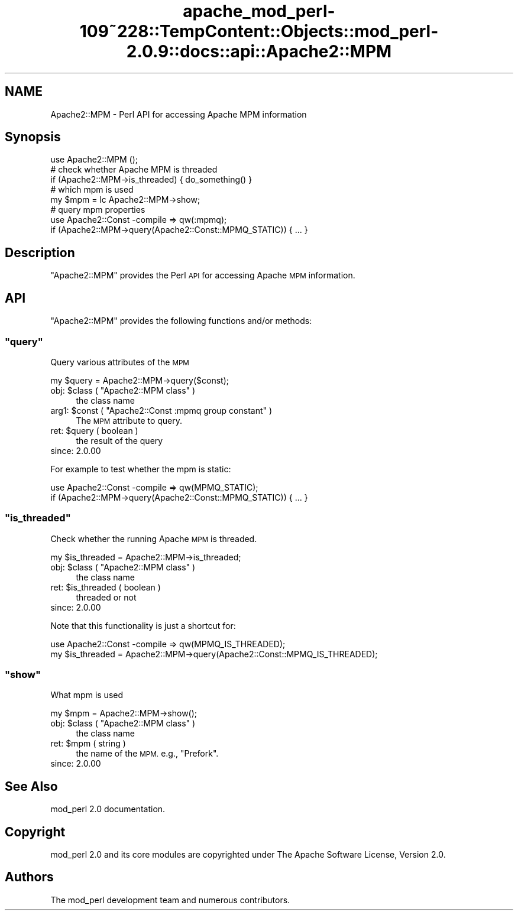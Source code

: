 .\" Automatically generated by Pod::Man 2.27 (Pod::Simple 3.28)
.\"
.\" Standard preamble:
.\" ========================================================================
.de Sp \" Vertical space (when we can't use .PP)
.if t .sp .5v
.if n .sp
..
.de Vb \" Begin verbatim text
.ft CW
.nf
.ne \\$1
..
.de Ve \" End verbatim text
.ft R
.fi
..
.\" Set up some character translations and predefined strings.  \*(-- will
.\" give an unbreakable dash, \*(PI will give pi, \*(L" will give a left
.\" double quote, and \*(R" will give a right double quote.  \*(C+ will
.\" give a nicer C++.  Capital omega is used to do unbreakable dashes and
.\" therefore won't be available.  \*(C` and \*(C' expand to `' in nroff,
.\" nothing in troff, for use with C<>.
.tr \(*W-
.ds C+ C\v'-.1v'\h'-1p'\s-2+\h'-1p'+\s0\v'.1v'\h'-1p'
.ie n \{\
.    ds -- \(*W-
.    ds PI pi
.    if (\n(.H=4u)&(1m=24u) .ds -- \(*W\h'-12u'\(*W\h'-12u'-\" diablo 10 pitch
.    if (\n(.H=4u)&(1m=20u) .ds -- \(*W\h'-12u'\(*W\h'-8u'-\"  diablo 12 pitch
.    ds L" ""
.    ds R" ""
.    ds C` ""
.    ds C' ""
'br\}
.el\{\
.    ds -- \|\(em\|
.    ds PI \(*p
.    ds L" ``
.    ds R" ''
.    ds C`
.    ds C'
'br\}
.\"
.\" Escape single quotes in literal strings from groff's Unicode transform.
.ie \n(.g .ds Aq \(aq
.el       .ds Aq '
.\"
.\" If the F register is turned on, we'll generate index entries on stderr for
.\" titles (.TH), headers (.SH), subsections (.SS), items (.Ip), and index
.\" entries marked with X<> in POD.  Of course, you'll have to process the
.\" output yourself in some meaningful fashion.
.\"
.\" Avoid warning from groff about undefined register 'F'.
.de IX
..
.nr rF 0
.if \n(.g .if rF .nr rF 1
.if (\n(rF:(\n(.g==0)) \{
.    if \nF \{
.        de IX
.        tm Index:\\$1\t\\n%\t"\\$2"
..
.        if !\nF==2 \{
.            nr % 0
.            nr F 2
.        \}
.    \}
.\}
.rr rF
.\"
.\" Accent mark definitions (@(#)ms.acc 1.5 88/02/08 SMI; from UCB 4.2).
.\" Fear.  Run.  Save yourself.  No user-serviceable parts.
.    \" fudge factors for nroff and troff
.if n \{\
.    ds #H 0
.    ds #V .8m
.    ds #F .3m
.    ds #[ \f1
.    ds #] \fP
.\}
.if t \{\
.    ds #H ((1u-(\\\\n(.fu%2u))*.13m)
.    ds #V .6m
.    ds #F 0
.    ds #[ \&
.    ds #] \&
.\}
.    \" simple accents for nroff and troff
.if n \{\
.    ds ' \&
.    ds ` \&
.    ds ^ \&
.    ds , \&
.    ds ~ ~
.    ds /
.\}
.if t \{\
.    ds ' \\k:\h'-(\\n(.wu*8/10-\*(#H)'\'\h"|\\n:u"
.    ds ` \\k:\h'-(\\n(.wu*8/10-\*(#H)'\`\h'|\\n:u'
.    ds ^ \\k:\h'-(\\n(.wu*10/11-\*(#H)'^\h'|\\n:u'
.    ds , \\k:\h'-(\\n(.wu*8/10)',\h'|\\n:u'
.    ds ~ \\k:\h'-(\\n(.wu-\*(#H-.1m)'~\h'|\\n:u'
.    ds / \\k:\h'-(\\n(.wu*8/10-\*(#H)'\z\(sl\h'|\\n:u'
.\}
.    \" troff and (daisy-wheel) nroff accents
.ds : \\k:\h'-(\\n(.wu*8/10-\*(#H+.1m+\*(#F)'\v'-\*(#V'\z.\h'.2m+\*(#F'.\h'|\\n:u'\v'\*(#V'
.ds 8 \h'\*(#H'\(*b\h'-\*(#H'
.ds o \\k:\h'-(\\n(.wu+\w'\(de'u-\*(#H)/2u'\v'-.3n'\*(#[\z\(de\v'.3n'\h'|\\n:u'\*(#]
.ds d- \h'\*(#H'\(pd\h'-\w'~'u'\v'-.25m'\f2\(hy\fP\v'.25m'\h'-\*(#H'
.ds D- D\\k:\h'-\w'D'u'\v'-.11m'\z\(hy\v'.11m'\h'|\\n:u'
.ds th \*(#[\v'.3m'\s+1I\s-1\v'-.3m'\h'-(\w'I'u*2/3)'\s-1o\s+1\*(#]
.ds Th \*(#[\s+2I\s-2\h'-\w'I'u*3/5'\v'-.3m'o\v'.3m'\*(#]
.ds ae a\h'-(\w'a'u*4/10)'e
.ds Ae A\h'-(\w'A'u*4/10)'E
.    \" corrections for vroff
.if v .ds ~ \\k:\h'-(\\n(.wu*9/10-\*(#H)'\s-2\u~\d\s+2\h'|\\n:u'
.if v .ds ^ \\k:\h'-(\\n(.wu*10/11-\*(#H)'\v'-.4m'^\v'.4m'\h'|\\n:u'
.    \" for low resolution devices (crt and lpr)
.if \n(.H>23 .if \n(.V>19 \
\{\
.    ds : e
.    ds 8 ss
.    ds o a
.    ds d- d\h'-1'\(ga
.    ds D- D\h'-1'\(hy
.    ds th \o'bp'
.    ds Th \o'LP'
.    ds ae ae
.    ds Ae AE
.\}
.rm #[ #] #H #V #F C
.\" ========================================================================
.\"
.IX Title "apache_mod_perl-109~228::TempContent::Objects::mod_perl-2.0.9::docs::api::Apache2::MPM 3"
.TH apache_mod_perl-109~228::TempContent::Objects::mod_perl-2.0.9::docs::api::Apache2::MPM 3 "2015-06-18" "perl v5.18.2" "User Contributed Perl Documentation"
.\" For nroff, turn off justification.  Always turn off hyphenation; it makes
.\" way too many mistakes in technical documents.
.if n .ad l
.nh
.SH "NAME"
Apache2::MPM \- Perl API for accessing Apache MPM information
.SH "Synopsis"
.IX Header "Synopsis"
.Vb 1
\&  use Apache2::MPM ();
\&  
\&  # check whether Apache MPM is threaded
\&  if (Apache2::MPM\->is_threaded) { do_something() }
\&  
\&  # which mpm is used
\&  my $mpm = lc Apache2::MPM\->show;
\&  
\&  # query mpm properties
\&  use Apache2::Const \-compile => qw(:mpmq);
\&  if (Apache2::MPM\->query(Apache2::Const::MPMQ_STATIC)) { ... }
.Ve
.SH "Description"
.IX Header "Description"
\&\f(CW\*(C`Apache2::MPM\*(C'\fR provides the Perl \s-1API\s0 for accessing Apache \s-1MPM\s0
information.
.SH "API"
.IX Header "API"
\&\f(CW\*(C`Apache2::MPM\*(C'\fR provides the following functions and/or methods:
.ie n .SS """query"""
.el .SS "\f(CWquery\fP"
.IX Subsection "query"
Query various attributes of the \s-1MPM\s0
.PP
.Vb 1
\&  my $query = Apache2::MPM\->query($const);
.Ve
.ie n .IP "obj: $class ( ""Apache2::MPM class"" )" 4
.el .IP "obj: \f(CW$class\fR ( \f(CWApache2::MPM class\fR )" 4
.IX Item "obj: $class ( Apache2::MPM class )"
the class name
.ie n .IP "arg1: $const ( ""Apache2::Const :mpmq group constant"" )" 4
.el .IP "arg1: \f(CW$const\fR ( \f(CWApache2::Const :mpmq group constant\fR )" 4
.IX Item "arg1: $const ( Apache2::Const :mpmq group constant )"
The \s-1MPM\s0 attribute to query.
.ie n .IP "ret: $query ( boolean )" 4
.el .IP "ret: \f(CW$query\fR ( boolean )" 4
.IX Item "ret: $query ( boolean )"
the result of the query
.IP "since: 2.0.00" 4
.IX Item "since: 2.0.00"
.PP
For example to test whether the mpm is static:
.PP
.Vb 2
\&  use Apache2::Const \-compile => qw(MPMQ_STATIC);
\&  if (Apache2::MPM\->query(Apache2::Const::MPMQ_STATIC)) { ... }
.Ve
.ie n .SS """is_threaded"""
.el .SS "\f(CWis_threaded\fP"
.IX Subsection "is_threaded"
Check whether the running Apache \s-1MPM\s0 is threaded.
.PP
.Vb 1
\&  my $is_threaded = Apache2::MPM\->is_threaded;
.Ve
.ie n .IP "obj: $class ( ""Apache2::MPM class"" )" 4
.el .IP "obj: \f(CW$class\fR ( \f(CWApache2::MPM class\fR )" 4
.IX Item "obj: $class ( Apache2::MPM class )"
the class name
.ie n .IP "ret: $is_threaded ( boolean )" 4
.el .IP "ret: \f(CW$is_threaded\fR ( boolean )" 4
.IX Item "ret: $is_threaded ( boolean )"
threaded or not
.IP "since: 2.0.00" 4
.IX Item "since: 2.0.00"
.PP
Note that this functionality is just a shortcut for:
.PP
.Vb 2
\&  use Apache2::Const \-compile => qw(MPMQ_IS_THREADED);
\&  my $is_threaded = Apache2::MPM\->query(Apache2::Const::MPMQ_IS_THREADED);
.Ve
.ie n .SS """show"""
.el .SS "\f(CWshow\fP"
.IX Subsection "show"
What mpm is used
.PP
.Vb 1
\&  my $mpm = Apache2::MPM\->show();
.Ve
.ie n .IP "obj: $class ( ""Apache2::MPM class"" )" 4
.el .IP "obj: \f(CW$class\fR ( \f(CWApache2::MPM class\fR )" 4
.IX Item "obj: $class ( Apache2::MPM class )"
the class name
.ie n .IP "ret: $mpm ( string )" 4
.el .IP "ret: \f(CW$mpm\fR ( string )" 4
.IX Item "ret: $mpm ( string )"
the name of the \s-1MPM.\s0 e.g., \*(L"Prefork\*(R".
.IP "since: 2.0.00" 4
.IX Item "since: 2.0.00"
.SH "See Also"
.IX Header "See Also"
mod_perl 2.0 documentation.
.SH "Copyright"
.IX Header "Copyright"
mod_perl 2.0 and its core modules are copyrighted under
The Apache Software License, Version 2.0.
.SH "Authors"
.IX Header "Authors"
The mod_perl development team and numerous
contributors.
